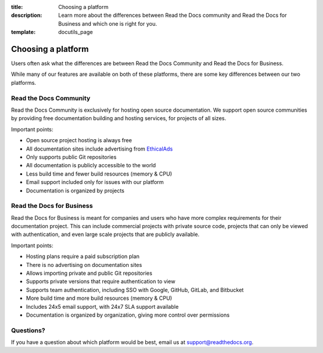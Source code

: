 :title: Choosing a platform
:description: Learn more about the differences between Read the Docs community and Read the Docs for Business and which one is right for you.
:template: docutils_page

.. TODO: Figure out how to reuse substitions

.. |org_brand| replace:: Read the Docs Community
.. |com_brand| replace:: Read the Docs for Business

Choosing a platform
===================

Users often ask what the differences are between |org_brand| and |com_brand|.

While many of our features are available on both of these platforms, there
are some key differences between our two platforms.

Read the Docs Community
-----------------------

|org_brand| is exclusively for hosting open source documentation. We support
open source communities by providing free documentation building and hosting
services, for projects of all sizes.

Important points:

* Open source project hosting is always free
* All documentation sites include advertising from EthicalAds_
* Only supports public Git repositories
* All documentation is publicly accessible to the world
* Less build time and fewer build resources (memory & CPU)
* Email support included only for issues with our platform
* Documentation is organized by projects

.. raw:: html

   <div class="ui basic center aligned padded segment">
     <a class="ui teal button" href="https://app.readthedocs.org/accounts/signup/" data-analytics="community-signup">Sign up for a free community account</a>
   </div>


.. _EthicalAds: https://www.ethicalads.io/

Read the Docs for Business
--------------------------

|com_brand| is meant for companies and users who have more complex requirements
for their documentation project. This can include commercial projects with
private source code, projects that can only be viewed with authentication, and
even large scale projects that are publicly available.

Important points:

* Hosting plans require a paid subscription plan
* There is no advertising on documentation sites
* Allows importing private and public Git repositories
* Supports private versions that require authentication to view
* Supports team authentication, including SSO with Google, GitHub, GitLab, and Bitbucket
* More build time and more build resources (memory & CPU)
* Includes 24x5 email support, with 24x7 SLA support available
* Documentation is organized by organization, giving more control over permissions

.. raw:: html

   <div class="ui basic center aligned padded segment">
     <a class="ui violet button" href="https://readthedocs.com/accounts/signup/" data-analytics="commercial-signup">Start your 30-day free trial</a>
   </div>

Questions?
----------

If you have a question about which platform would be best,
email us at support@readthedocs.org.

